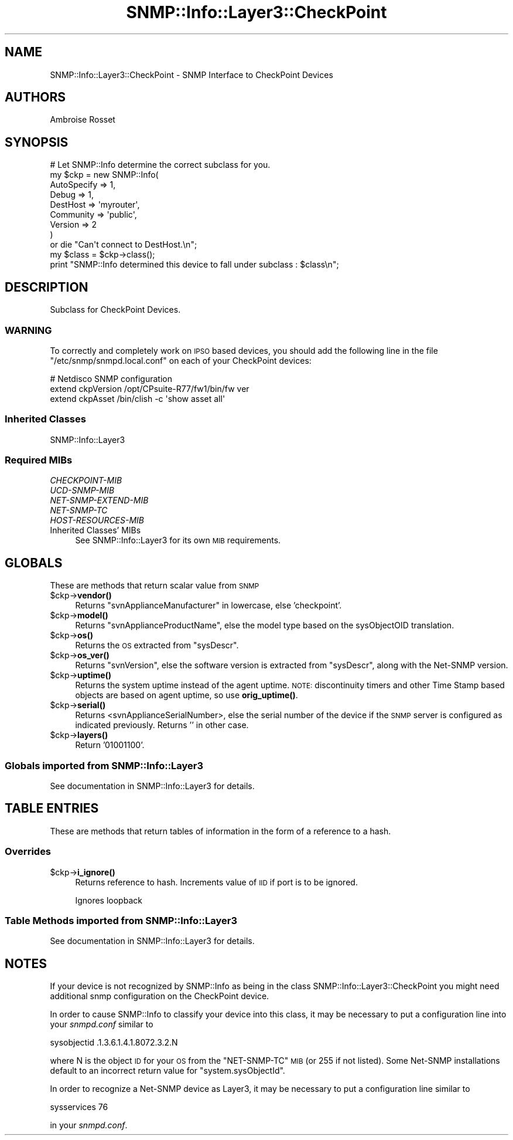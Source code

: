 .\" Automatically generated by Pod::Man 4.14 (Pod::Simple 3.40)
.\"
.\" Standard preamble:
.\" ========================================================================
.de Sp \" Vertical space (when we can't use .PP)
.if t .sp .5v
.if n .sp
..
.de Vb \" Begin verbatim text
.ft CW
.nf
.ne \\$1
..
.de Ve \" End verbatim text
.ft R
.fi
..
.\" Set up some character translations and predefined strings.  \*(-- will
.\" give an unbreakable dash, \*(PI will give pi, \*(L" will give a left
.\" double quote, and \*(R" will give a right double quote.  \*(C+ will
.\" give a nicer C++.  Capital omega is used to do unbreakable dashes and
.\" therefore won't be available.  \*(C` and \*(C' expand to `' in nroff,
.\" nothing in troff, for use with C<>.
.tr \(*W-
.ds C+ C\v'-.1v'\h'-1p'\s-2+\h'-1p'+\s0\v'.1v'\h'-1p'
.ie n \{\
.    ds -- \(*W-
.    ds PI pi
.    if (\n(.H=4u)&(1m=24u) .ds -- \(*W\h'-12u'\(*W\h'-12u'-\" diablo 10 pitch
.    if (\n(.H=4u)&(1m=20u) .ds -- \(*W\h'-12u'\(*W\h'-8u'-\"  diablo 12 pitch
.    ds L" ""
.    ds R" ""
.    ds C` ""
.    ds C' ""
'br\}
.el\{\
.    ds -- \|\(em\|
.    ds PI \(*p
.    ds L" ``
.    ds R" ''
.    ds C`
.    ds C'
'br\}
.\"
.\" Escape single quotes in literal strings from groff's Unicode transform.
.ie \n(.g .ds Aq \(aq
.el       .ds Aq '
.\"
.\" If the F register is >0, we'll generate index entries on stderr for
.\" titles (.TH), headers (.SH), subsections (.SS), items (.Ip), and index
.\" entries marked with X<> in POD.  Of course, you'll have to process the
.\" output yourself in some meaningful fashion.
.\"
.\" Avoid warning from groff about undefined register 'F'.
.de IX
..
.nr rF 0
.if \n(.g .if rF .nr rF 1
.if (\n(rF:(\n(.g==0)) \{\
.    if \nF \{\
.        de IX
.        tm Index:\\$1\t\\n%\t"\\$2"
..
.        if !\nF==2 \{\
.            nr % 0
.            nr F 2
.        \}
.    \}
.\}
.rr rF
.\"
.\" Accent mark definitions (@(#)ms.acc 1.5 88/02/08 SMI; from UCB 4.2).
.\" Fear.  Run.  Save yourself.  No user-serviceable parts.
.    \" fudge factors for nroff and troff
.if n \{\
.    ds #H 0
.    ds #V .8m
.    ds #F .3m
.    ds #[ \f1
.    ds #] \fP
.\}
.if t \{\
.    ds #H ((1u-(\\\\n(.fu%2u))*.13m)
.    ds #V .6m
.    ds #F 0
.    ds #[ \&
.    ds #] \&
.\}
.    \" simple accents for nroff and troff
.if n \{\
.    ds ' \&
.    ds ` \&
.    ds ^ \&
.    ds , \&
.    ds ~ ~
.    ds /
.\}
.if t \{\
.    ds ' \\k:\h'-(\\n(.wu*8/10-\*(#H)'\'\h"|\\n:u"
.    ds ` \\k:\h'-(\\n(.wu*8/10-\*(#H)'\`\h'|\\n:u'
.    ds ^ \\k:\h'-(\\n(.wu*10/11-\*(#H)'^\h'|\\n:u'
.    ds , \\k:\h'-(\\n(.wu*8/10)',\h'|\\n:u'
.    ds ~ \\k:\h'-(\\n(.wu-\*(#H-.1m)'~\h'|\\n:u'
.    ds / \\k:\h'-(\\n(.wu*8/10-\*(#H)'\z\(sl\h'|\\n:u'
.\}
.    \" troff and (daisy-wheel) nroff accents
.ds : \\k:\h'-(\\n(.wu*8/10-\*(#H+.1m+\*(#F)'\v'-\*(#V'\z.\h'.2m+\*(#F'.\h'|\\n:u'\v'\*(#V'
.ds 8 \h'\*(#H'\(*b\h'-\*(#H'
.ds o \\k:\h'-(\\n(.wu+\w'\(de'u-\*(#H)/2u'\v'-.3n'\*(#[\z\(de\v'.3n'\h'|\\n:u'\*(#]
.ds d- \h'\*(#H'\(pd\h'-\w'~'u'\v'-.25m'\f2\(hy\fP\v'.25m'\h'-\*(#H'
.ds D- D\\k:\h'-\w'D'u'\v'-.11m'\z\(hy\v'.11m'\h'|\\n:u'
.ds th \*(#[\v'.3m'\s+1I\s-1\v'-.3m'\h'-(\w'I'u*2/3)'\s-1o\s+1\*(#]
.ds Th \*(#[\s+2I\s-2\h'-\w'I'u*3/5'\v'-.3m'o\v'.3m'\*(#]
.ds ae a\h'-(\w'a'u*4/10)'e
.ds Ae A\h'-(\w'A'u*4/10)'E
.    \" corrections for vroff
.if v .ds ~ \\k:\h'-(\\n(.wu*9/10-\*(#H)'\s-2\u~\d\s+2\h'|\\n:u'
.if v .ds ^ \\k:\h'-(\\n(.wu*10/11-\*(#H)'\v'-.4m'^\v'.4m'\h'|\\n:u'
.    \" for low resolution devices (crt and lpr)
.if \n(.H>23 .if \n(.V>19 \
\{\
.    ds : e
.    ds 8 ss
.    ds o a
.    ds d- d\h'-1'\(ga
.    ds D- D\h'-1'\(hy
.    ds th \o'bp'
.    ds Th \o'LP'
.    ds ae ae
.    ds Ae AE
.\}
.rm #[ #] #H #V #F C
.\" ========================================================================
.\"
.IX Title "SNMP::Info::Layer3::CheckPoint 3"
.TH SNMP::Info::Layer3::CheckPoint 3 "2020-07-12" "perl v5.32.0" "User Contributed Perl Documentation"
.\" For nroff, turn off justification.  Always turn off hyphenation; it makes
.\" way too many mistakes in technical documents.
.if n .ad l
.nh
.SH "NAME"
SNMP::Info::Layer3::CheckPoint \- SNMP Interface to CheckPoint Devices
.SH "AUTHORS"
.IX Header "AUTHORS"
Ambroise Rosset
.SH "SYNOPSIS"
.IX Header "SYNOPSIS"
.Vb 9
\& # Let SNMP::Info determine the correct subclass for you.
\& my $ckp = new SNMP::Info(
\&                          AutoSpecify => 1,
\&                          Debug       => 1,
\&                          DestHost    => \*(Aqmyrouter\*(Aq,
\&                          Community   => \*(Aqpublic\*(Aq,
\&                          Version     => 2
\&                        )
\&    or die "Can\*(Aqt connect to DestHost.\en";
\&
\& my $class      = $ckp\->class();
\& print "SNMP::Info determined this device to fall under subclass : $class\en";
.Ve
.SH "DESCRIPTION"
.IX Header "DESCRIPTION"
Subclass for CheckPoint Devices.
.SS "\s-1WARNING\s0"
.IX Subsection "WARNING"
To correctly and completely work on \s-1IPSO\s0 based devices, you should
add the following line in the file \f(CW\*(C`/etc/snmp/snmpd.local.conf\*(C'\fR on each
of your CheckPoint devices:
.PP
.Vb 3
\& # Netdisco SNMP configuration
\& extend  ckpVersion /opt/CPsuite\-R77/fw1/bin/fw ver
\& extend  ckpAsset /bin/clish \-c \*(Aqshow asset all\*(Aq
.Ve
.SS "Inherited Classes"
.IX Subsection "Inherited Classes"
.IP "SNMP::Info::Layer3" 4
.IX Item "SNMP::Info::Layer3"
.SS "Required MIBs"
.IX Subsection "Required MIBs"
.PD 0
.IP "\fICHECKPOINT-MIB\fR" 4
.IX Item "CHECKPOINT-MIB"
.IP "\fIUCD-SNMP-MIB\fR" 4
.IX Item "UCD-SNMP-MIB"
.IP "\fINET-SNMP-EXTEND-MIB\fR" 4
.IX Item "NET-SNMP-EXTEND-MIB"
.IP "\fINET-SNMP-TC\fR" 4
.IX Item "NET-SNMP-TC"
.IP "\fIHOST-RESOURCES-MIB\fR" 4
.IX Item "HOST-RESOURCES-MIB"
.IP "Inherited Classes' MIBs" 4
.IX Item "Inherited Classes' MIBs"
.PD
See SNMP::Info::Layer3 for its own \s-1MIB\s0 requirements.
.SH "GLOBALS"
.IX Header "GLOBALS"
These are methods that return scalar value from \s-1SNMP\s0
.ie n .IP "$ckp\->\fBvendor()\fR" 4
.el .IP "\f(CW$ckp\fR\->\fBvendor()\fR" 4
.IX Item "$ckp->vendor()"
Returns \f(CW\*(C`svnApplianceManufacturer\*(C'\fR in lowercase, else 'checkpoint'.
.ie n .IP "$ckp\->\fBmodel()\fR" 4
.el .IP "\f(CW$ckp\fR\->\fBmodel()\fR" 4
.IX Item "$ckp->model()"
Returns \f(CW\*(C`svnApplianceProductName\*(C'\fR, else the model type based on the
sysObjectOID translation.
.ie n .IP "$ckp\->\fBos()\fR" 4
.el .IP "\f(CW$ckp\fR\->\fBos()\fR" 4
.IX Item "$ckp->os()"
Returns the \s-1OS\s0 extracted from \f(CW\*(C`sysDescr\*(C'\fR.
.ie n .IP "$ckp\->\fBos_ver()\fR" 4
.el .IP "\f(CW$ckp\fR\->\fBos_ver()\fR" 4
.IX Item "$ckp->os_ver()"
Returns \f(CW\*(C`svnVersion\*(C'\fR, else the software version is extracted from
\&\f(CW\*(C`sysDescr\*(C'\fR, along with the Net-SNMP version.
.ie n .IP "$ckp\->\fBuptime()\fR" 4
.el .IP "\f(CW$ckp\fR\->\fBuptime()\fR" 4
.IX Item "$ckp->uptime()"
Returns the system uptime instead of the agent uptime.
\&\s-1NOTE:\s0 discontinuity timers and other Time Stamp based objects
are based on agent uptime, so use \fBorig_uptime()\fR.
.ie n .IP "$ckp\->\fBserial()\fR" 4
.el .IP "\f(CW$ckp\fR\->\fBserial()\fR" 4
.IX Item "$ckp->serial()"
Returns <svnApplianceSerialNumber>, else the serial number of the
device if the \s-1SNMP\s0 server is configured as indicated previously.
Returns '' in other case.
.ie n .IP "$ckp\->\fBlayers()\fR" 4
.el .IP "\f(CW$ckp\fR\->\fBlayers()\fR" 4
.IX Item "$ckp->layers()"
Return '01001100'.
.SS "Globals imported from SNMP::Info::Layer3"
.IX Subsection "Globals imported from SNMP::Info::Layer3"
See documentation in SNMP::Info::Layer3 for details.
.SH "TABLE ENTRIES"
.IX Header "TABLE ENTRIES"
These are methods that return tables of information in the form of a reference
to a hash.
.SS "Overrides"
.IX Subsection "Overrides"
.ie n .IP "$ckp\->\fBi_ignore()\fR" 4
.el .IP "\f(CW$ckp\fR\->\fBi_ignore()\fR" 4
.IX Item "$ckp->i_ignore()"
Returns reference to hash.  Increments value of \s-1IID\s0 if port is to be ignored.
.Sp
Ignores loopback
.SS "Table Methods imported from SNMP::Info::Layer3"
.IX Subsection "Table Methods imported from SNMP::Info::Layer3"
See documentation in SNMP::Info::Layer3 for details.
.SH "NOTES"
.IX Header "NOTES"
If your device is not recognized by SNMP::Info as being in the class
SNMP::Info::Layer3::CheckPoint you might need additional snmp
configuration on the CheckPoint device.
.PP
In order to cause SNMP::Info to classify your device into this class, it
may be necessary to put a configuration line into your \fIsnmpd.conf\fR
similar to
.PP
.Vb 1
\&  sysobjectid .1.3.6.1.4.1.8072.3.2.N
.Ve
.PP
where N is the object \s-1ID\s0 for your \s-1OS\s0 from the \f(CW\*(C`NET\-SNMP\-TC\*(C'\fR \s-1MIB\s0 (or
255 if not listed).  Some Net-SNMP installations default to an
incorrect return value for \f(CW\*(C`system.sysObjectId\*(C'\fR.
.PP
In order to recognize a Net-SNMP device as Layer3, it may be necessary
to put a configuration line similar to
.PP
.Vb 1
\&  sysservices 76
.Ve
.PP
in your \fIsnmpd.conf\fR.
